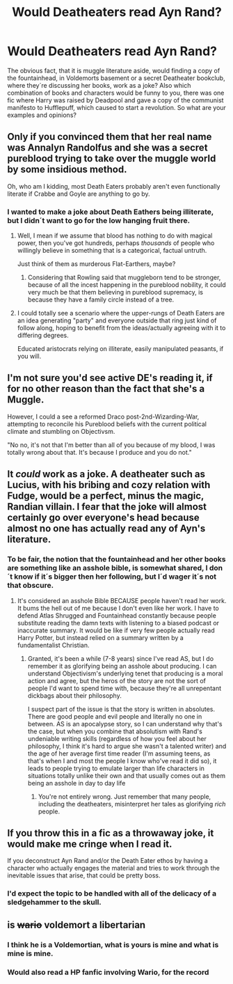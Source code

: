 #+TITLE: Would Deatheaters read Ayn Rand?

* Would Deatheaters read Ayn Rand?
:PROPERTIES:
:Author: pornomancer90
:Score: 10
:DateUnix: 1515183695.0
:DateShort: 2018-Jan-05
:END:
The obvious fact, that it is muggle literature aside, would finding a copy of the fountainhead, in Voldemorts basement or a secret Deatheater bookclub, where they´re discussing her books, work as a joke? Also which combination of books and characters would be funny to you, there was one fic where Harry was raised by Deadpool and gave a copy of the communist manifesto to Hufflepuff, which caused to start a revolution. So what are your examples and opinions?


** Only if you convinced them that her real name was Annalyn Randolfus and she was a secret pureblood trying to take over the muggle world by some insidious method.

Oh, who am I kidding, most Death Eaters probably aren't even functionally literate if Crabbe and Goyle are anything to go by.
:PROPERTIES:
:Author: Full-Paragon
:Score: 16
:DateUnix: 1515183833.0
:DateShort: 2018-Jan-05
:END:

*** I wanted to make a joke about Death Eathers being illiterate, but I didn´t want to go for the low hanging fruit there.
:PROPERTIES:
:Author: pornomancer90
:Score: 2
:DateUnix: 1515184478.0
:DateShort: 2018-Jan-06
:END:

**** Well, I mean if we assume that blood has nothing to do with magical power, then you've got hundreds, perhaps /thousands/ of people who willingly believe in something that is a categorical, factual untruth.

Just think of them as murderous Flat-Earthers, maybe?
:PROPERTIES:
:Author: Judge_Knox
:Score: 9
:DateUnix: 1515187356.0
:DateShort: 2018-Jan-06
:END:

***** Considering that Rowling said that muggleborn tend to be stronger, because of all the incest happening in the pureblood nobility, it could very much be that them believing in pureblood supremacy, is because they have a family circle instead of a tree.
:PROPERTIES:
:Author: pornomancer90
:Score: 7
:DateUnix: 1515190347.0
:DateShort: 2018-Jan-06
:END:


**** I could totally see a scenario where the upper-rungs of Death Eaters are an idea generating "party" and everyone outside that ring just kind of follow along, hoping to benefit from the ideas/actually agreeing with it to differing degrees.

Educated aristocrats relying on illiterate, easily manipulated peasants, if you will.
:PROPERTIES:
:Author: dieZauberei
:Score: 2
:DateUnix: 1515194122.0
:DateShort: 2018-Jan-06
:END:


** I'm not sure you'd see active DE's reading it, if for no other reason than the fact that she's a Muggle.

However, I could a see a reformed Draco post-2nd-Wizarding-War, attempting to reconcile his Pureblood beliefs with the current political climate and stumbling on Objectivsm.

"No no, it's not that I'm better than all of you because of my blood, I was totally wrong about that. It's because I produce and you do not."
:PROPERTIES:
:Author: bgottfried91
:Score: 4
:DateUnix: 1515190138.0
:DateShort: 2018-Jan-06
:END:


** It /could/ work as a joke. A deatheater such as Lucius, with his bribing and cozy relation with Fudge, would be a perfect, minus the magic, Randian villain. I fear that the joke will almost certainly go over everyone's head because almost no one has actually read any of Ayn's literature.
:PROPERTIES:
:Author: ThatEconGuy
:Score: 3
:DateUnix: 1515195306.0
:DateShort: 2018-Jan-06
:END:

*** To be fair, the notion that the fountainhead and her other books are something like an asshole bible, is somewhat shared, I don´t know if it´s bigger then her following, but I´d wager it´s not that obscure.
:PROPERTIES:
:Author: pornomancer90
:Score: 2
:DateUnix: 1515195921.0
:DateShort: 2018-Jan-06
:END:

**** It's considered an asshole Bible BECAUSE people haven't read her work. It bums the hell out of me because I don't even like her work. I have to defend Atlas Shrugged and Fountainhead constantly because people substitute reading the damn texts with listening to a biased podcast or inaccurate summary. It would be like if very few people actually read Harry Potter, but instead relied on a summary written by a fundamentalist Christian.
:PROPERTIES:
:Author: ThatEconGuy
:Score: 1
:DateUnix: 1515202069.0
:DateShort: 2018-Jan-06
:END:

***** Granted, it's been a while (7-8 years) since I've read AS, but I do remember it as glorifying being an asshole about producing. I can understand Objectivism's underlying tenet that producing is a moral action and agree, but the heros of the story are not the sort of people I'd want to spend time with, because they're all unrepentant dickbags about their philosophy.

I suspect part of the issue is that the story is written in absolutes. There are good people and evil people and literally no one in between. AS is an apocalypse story, so I can understand why that's the case, but when you combine that absolutism with Rand's undeniable writing skills (regardless of how you feel about her philosophy, I think it's hard to argue she wasn't a talented writer) and the age of her average first time reader (I'm assuming teens, as that's when I and most the people I know who've read it did so), it leads to people trying to emulate larger than life characters in situations totally unlike their own and that usually comes out as them being an asshole in day to day life
:PROPERTIES:
:Author: bgottfried91
:Score: 2
:DateUnix: 1515265147.0
:DateShort: 2018-Jan-06
:END:

****** You're not entirely wrong. Just remember that many people, including the deatheaters, misinterpret her tales as glorifying /rich/ people.
:PROPERTIES:
:Author: ThatEconGuy
:Score: 1
:DateUnix: 1515309614.0
:DateShort: 2018-Jan-07
:END:


** If you throw this in a fic as a throwaway joke, it would make me cringe when I read it.

If you deconstruct Ayn Rand and/or the Death Eater ethos by having a character who actually engages the material and tries to work through the inevitable issues that arise, that could be pretty boss.
:PROPERTIES:
:Author: Governor_Humphries
:Score: 2
:DateUnix: 1515198510.0
:DateShort: 2018-Jan-06
:END:

*** I'd expect the topic to be handled with all of the delicacy of a sledgehammer to the skull.
:PROPERTIES:
:Author: MahouShoujoLumiPnzr
:Score: 1
:DateUnix: 1515215569.0
:DateShort: 2018-Jan-06
:END:


** is +wario+ voldemort a libertarian
:PROPERTIES:
:Author: solidmentalgrace
:Score: 1
:DateUnix: 1515196278.0
:DateShort: 2018-Jan-06
:END:

*** I think he is a Voldemortian, what is yours is mine and what is mine is mine.
:PROPERTIES:
:Score: 1
:DateUnix: 1515199586.0
:DateShort: 2018-Jan-06
:END:


*** Would also read a HP fanfic involving Wario, for the record
:PROPERTIES:
:Author: bgottfried91
:Score: 1
:DateUnix: 1515265216.0
:DateShort: 2018-Jan-06
:END:

